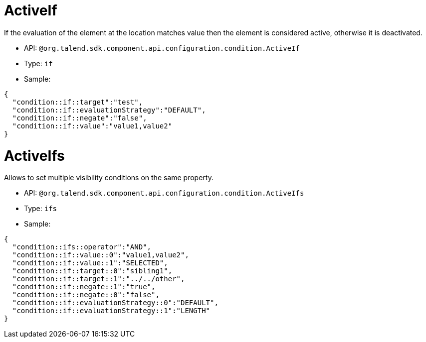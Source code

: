 

= ActiveIf

If the evaluation of the element at the location matches value then the element is considered active, otherwise it is deactivated.

- API: `@org.talend.sdk.component.api.configuration.condition.ActiveIf`
- Type: `if`
- Sample:

[source,js]
----
{
  "condition::if::target":"test",
  "condition::if::evaluationStrategy":"DEFAULT",
  "condition::if::negate":"false",
  "condition::if::value":"value1,value2"
}
----


= ActiveIfs

Allows to set multiple visibility conditions on the same property.

- API: `@org.talend.sdk.component.api.configuration.condition.ActiveIfs`
- Type: `ifs`
- Sample:

[source,js]
----
{
  "condition::ifs::operator":"AND",
  "condition::if::value::0":"value1,value2",
  "condition::if::value::1":"SELECTED",
  "condition::if::target::0":"sibling1",
  "condition::if::target::1":"../../other",
  "condition::if::negate::1":"true",
  "condition::if::negate::0":"false",
  "condition::if::evaluationStrategy::0":"DEFAULT",
  "condition::if::evaluationStrategy::1":"LENGTH"
}
----


